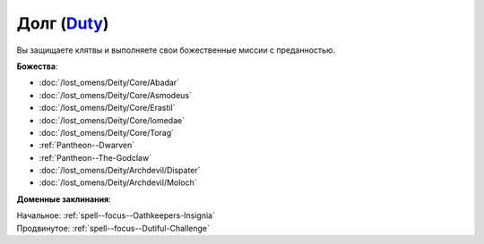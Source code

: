 .. title:: Домен долга (Duty Domain)

.. rst-class:: domain
.. _Domain--Duty:

Долг (`Duty <https://2e.aonprd.com/Domains.aspx?ID=45>`_)
=============================================================================================================

Вы защищаете клятвы и выполняете свои божественные миссии с преданностью.

**Божества**:

* :doc:`/lost_omens/Deity/Core/Abadar`
* :doc:`/lost_omens/Deity/Core/Asmodeus`
* :doc:`/lost_omens/Deity/Core/Erastil`
* :doc:`/lost_omens/Deity/Core/Iomedae`
* :doc:`/lost_omens/Deity/Core/Torag`
* :ref:`Pantheon--Dwarven`
* :ref:`Pantheon--The-Godclaw`
* :doc:`/lost_omens/Deity/Archdevil/Dispater`
* :doc:`/lost_omens/Deity/Archdevil/Moloch`

**Доменные заклинания**:

| Начальное: :ref:`spell--focus--Oathkeepers-Insignia`
| Продвинутое: :ref:`spell--focus--Dutiful-Challenge`
